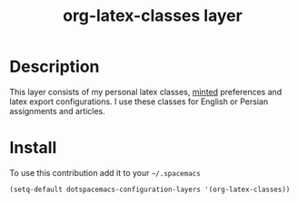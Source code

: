#+TITLE: org-latex-classes layer

* Table of Contents                                      :TOC_4_org:noexport:
 - [[Description][Description]]
 - [[Install][Install]]

* Description
This layer consists of my personal latex classes, [[https://github.com/gpoore/minted][minted]] preferences and latex export configurations.
I use these classes for English or Persian assignments and articles.

* Install
To use this contribution add it to your =~/.spacemacs=

#+begin_src emacs-lisp
  (setq-default dotspacemacs-configuration-layers '(org-latex-classes))
#+end_src

